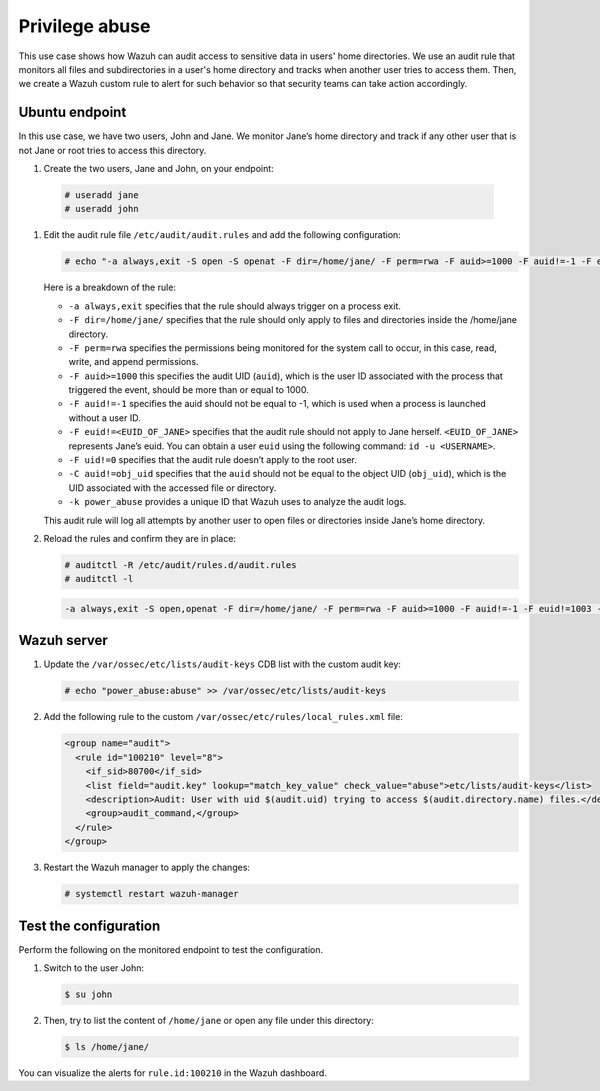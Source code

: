 .. Copyright (C) 2015, Wazuh, Inc.

.. meta::
  :description: The Linux Audit system provides a way to track security-relevant information on your machine. Discover some Audit use cases in this section of our documentation. 
  
Privilege abuse
===============

This use case shows how Wazuh can audit access to sensitive data in users' home directories. We use an audit rule that monitors all files and subdirectories in a user's home directory and tracks when another user tries to access them. Then, we create a Wazuh custom rule to alert for such behavior so that security teams can take action accordingly.

Ubuntu endpoint
---------------

In this use case, we have two users, John and Jane. We monitor Jane’s home directory and track if any other user that is not Jane or root tries to access this directory.

#.  Create the two users, Jane and John, on your endpoint:

   .. code-block:: console

      # useradd jane
      # useradd john

#. Edit the audit rule file ``/etc/audit/audit.rules`` and add the following configuration:

   .. code-block:: console
      
      # echo "-a always,exit -S open -S openat -F dir=/home/jane/ -F perm=rwa -F auid>=1000 -F auid!=-1 -F euid!=<EUID_OF_JANE> -F uid!=0 -C auid!=obj_uid -F key=power_abuse">>/etc/audit/audit.rules

   Here is a breakdown of the rule:

   - ``-a always,exit`` specifies that the rule should always trigger on a process exit.
   - ``-F dir=/home/jane/`` specifies that the rule should only apply to files and directories inside the /home/jane directory.
   - ``-F perm=rwa`` specifies the permissions being monitored for the system call to occur, in this case, read, write, and append permissions.
   - ``-F auid>=1000`` this specifies the audit UID (``auid``), which is the user ID associated with the process that triggered the event, should be more than or equal to 1000.
   - ``-F auid!=-1`` specifies the auid should not be equal to -1, which is used when a process is launched without a user ID.
   - ``-F euid!=<EUID_OF_JANE>`` specifies that the audit rule should not apply to Jane herself. ``<EUID_OF_JANE>`` represents Jane’s euid. You can obtain a user ``euid`` using the following command: ``id -u <USERNAME>``.
   - ``-F uid!=0`` specifies that the audit rule doesn’t apply to the root user.
   - ``-C auid!=obj_uid`` specifies that the ``auid`` should not be equal to the object UID (``obj_uid``), which is the UID associated with the accessed file or directory.
   - ``-k power_abuse`` provides a unique ID that Wazuh uses to analyze the audit logs.
   
   This audit rule will log all attempts by another user to open files or directories inside Jane’s home directory.

#. Reload the rules and confirm they are in place:

   .. code-block:: console      
      
      # auditctl -R /etc/audit/rules.d/audit.rules
      # auditctl -l

   .. code-block:: console       
      :class: output
      
      -a always,exit -S open,openat -F dir=/home/jane/ -F perm=rwa -F auid>=1000 -F auid!=-1 -F euid!=1003 -F uid!=0 -C auid!=obj_uid -F key=power_abuse

Wazuh server
------------
#. Update the ``/var/ossec/etc/lists/audit-keys`` CDB list with the custom audit key:

   .. code-block:: console
      
      # echo "power_abuse:abuse" >> /var/ossec/etc/lists/audit-keys

#. Add the following rule to the custom ``/var/ossec/etc/rules/local_rules.xml`` file:

   .. code-block:: xml
      
      <group name="audit">
        <rule id="100210" level="8">
          <if_sid>80700</if_sid>
          <list field="audit.key" lookup="match_key_value" check_value="abuse">etc/lists/audit-keys</list>
          <description>Audit: User with uid $(audit.uid) trying to access $(audit.directory.name) files.</description>
          <group>audit_command,</group>
        </rule>
      </group>

#. Restart the Wazuh manager to apply the changes:

   .. code-block:: console
      
      # systemctl restart wazuh-manager

Test the configuration
----------------------

Perform the following on the monitored endpoint to test the configuration.

#. Switch to the user John:

   .. code-block:: console
      
      $ su john

#. Then, try to list the content of ``/home/jane`` or open any file under this directory:

   .. code-block:: console
      
      $ ls /home/jane/

You can visualize the alerts for ``rule.id:100210`` in the Wazuh dashboard.

.. thumbnail:: /images/manual/system-calls-monitoring/test-the-configuration.png
  :title: Test the configuration
  :alt: Test the configuration
  :align: center
  :width: 80%